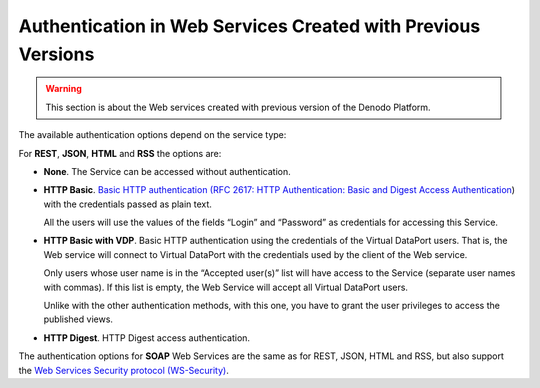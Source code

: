 =============================================================
Authentication in Web Services Created with Previous Versions
=============================================================

.. warning:: This section is about the Web services created with previous
   version of the Denodo Platform.

The available authentication options depend on the service type:

For **REST**, **JSON**, **HTML** and **RSS** the options are:


-  **None**. The Service can be accessed without authentication.


-  **HTTP Basic**. `Basic HTTP authentication (RFC 2617: HTTP
   Authentication: Basic and Digest Access Authentication <https://www.ietf.org/rfc/rfc2617.txt>`_)
   with the credentials passed as
   plain text.

   All the users will use the values of the fields “Login” and “Password”
   as credentials for accessing this Service.


-  **HTTP Basic with VDP**. Basic HTTP authentication using the
   credentials of the Virtual DataPort users. That is, the Web service
   will connect to Virtual DataPort with the credentials used by the
   client of the Web service.

   Only users whose user name is in the “Accepted user(s)” list will have
   access to the Service (separate user names with commas). If this list
   is empty, the Web Service will accept all Virtual DataPort users.
   
   Unlike with the other authentication methods, with this one, you have
   to grant the user privileges to access the published views.

-  **HTTP Digest**. HTTP Digest access authentication.

The authentication options for **SOAP** Web Services are the same as for
REST, JSON, HTML and RSS, but also support the `Web Services Security
protocol (WS-Security) <https://www.oasis-open.org/committees/wss/>`_.
